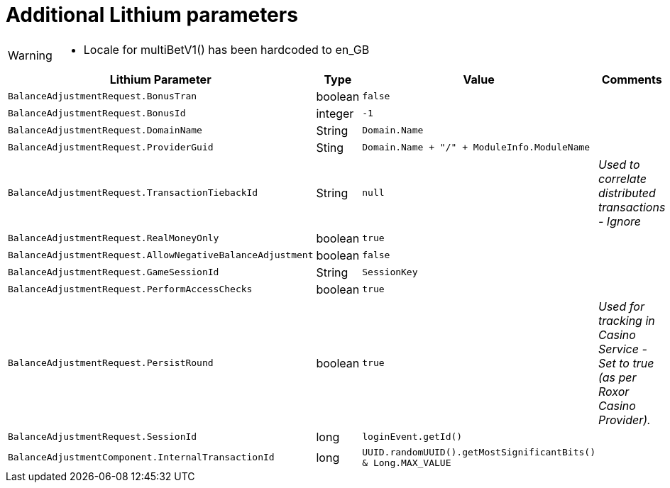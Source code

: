 = Additional Lithium parameters

[WARNING]
--
* Locale for multiBetV1() has been hardcoded to en_GB
--

[options="header", cols="<.<20m,.<10,.<20m,.<20e"]
|===
|Lithium Parameter|Type|Value|Comments


| BalanceAdjustmentRequest.BonusTran
| boolean
| false
|

| BalanceAdjustmentRequest.BonusId
| integer
| -1
|

| BalanceAdjustmentRequest.DomainName
| String
| Domain.Name
|

| BalanceAdjustmentRequest.ProviderGuid
| Sting
| Domain.Name + "/" + ModuleInfo.ModuleName
|

| BalanceAdjustmentRequest.TransactionTiebackId
| String
| null
| Used to correlate distributed transactions - Ignore

| BalanceAdjustmentRequest.RealMoneyOnly
| boolean
| true
|
| BalanceAdjustmentRequest.AllowNegativeBalanceAdjustment
| boolean
| false
|

| BalanceAdjustmentRequest.GameSessionId
| String
| SessionKey
|

| BalanceAdjustmentRequest.PerformAccessChecks
| boolean
| true
|

| BalanceAdjustmentRequest.PersistRound
| boolean
| true
| Used for tracking in Casino Service - Set to true (as per Roxor Casino Provider).

| BalanceAdjustmentRequest.SessionId
| long
| loginEvent.getId()
|

| BalanceAdjustmentComponent.InternalTransactionId
| long
| UUID.randomUUID().getMostSignificantBits() & Long.MAX_VALUE
|

|===